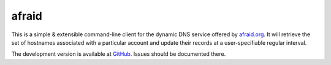 afraid
------

This is a simple & extensible command-line client for the dynamic DNS service
offered by `afraid.org <http://freedns.afraid.org/>`_. It will retrieve the set
of hostnames associated with a particular account and update their records at
a user-specifiable regular interval.

The development version is available at `GitHub
<https://github.com/atdt/afraid>`_. Issues should be documented
there.
